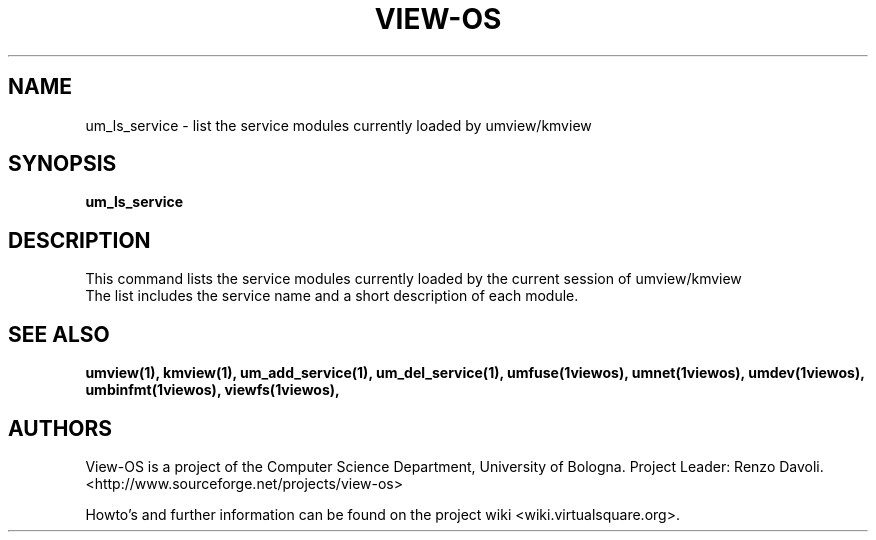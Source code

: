 .\" Copyright (c) 2006 Renzo Davoli
.\"
.\" This is free documentation; you can redistribute it and/or
.\" modify it under the terms of the GNU General Public License,
.\" version 2, as published by the Free Software Foundation.
.\"
.\" The GNU General Public License's references to "object code"
.\" and "executables" are to be interpreted as the output of any
.\" document formatting or typesetting system, including
.\" intermediate and printed output.
.\"
.\" This manual is distributed in the hope that it will be useful,
.\" but WITHOUT ANY WARRANTY; without even the implied warranty of
.\" MERCHANTABILITY or FITNESS FOR A PARTICULAR PURPOSE.  See the
.\" GNU General Public License for more details.
.\"
.\" You should have received a copy of the GNU General Public
.\" License along with this manual; if not, write to the Free
.\" Software Foundation, Inc., 51 Franklin St, Fifth Floor, Boston,
.\" MA 02110-1301 USA.

.TH VIEW-OS 1 "June 10, 2006" "VIEW-OS: a process with a view"
.SH NAME
um_ls_service \- list the service modules currently loaded by umview/kmview
.SH SYNOPSIS
.B um_ls_service 
.br
.SH DESCRIPTION
This command lists the service modules currently loaded by the current session of
umview/kmview
.br
The list includes the service name and a short
description of each module.
.SH SEE ALSO
.BR umview(1),
.BR kmview(1),
.BR um_add_service(1),
.BR um_del_service(1),
.BR umfuse(1viewos),
.BR umnet(1viewos),
.BR umdev(1viewos),
.BR umbinfmt(1viewos),
.BR viewfs(1viewos),
.SH AUTHORS
View-OS is a project of the Computer Science Department, University of
Bologna. Project Leader: Renzo Davoli. 
.br
<http://www.sourceforge.net/projects/view-os>

Howto's and further information can be found on the project wiki
<wiki.virtualsquare.org>.

